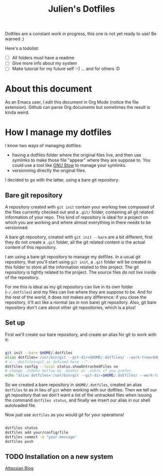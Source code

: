 #+TITLE: Julien's Dotfiles

Dotfiles are a constant work in progress, this one is not yet ready to use! Be warned :)

Here's a todolist:

- [ ] All folders must have a readme
- [ ] Give more info about my system
- [ ] Make tutorial for my future self :-) ... and for others :D


* About this document

As an Emacs user, I edit this document in Org Mode (notice the file extension). Github can parse Org documents but sometimes the result is kinda weird.


* How I manage my dotfiles

I know two ways of managing dotfiles:

- having a dotfiles folder where the original files live, and then use symlinks to make those file "appear" where they are suppose to. You could use a tool like [[https://www.gnu.org/software/stow/][GNU Stow]] to manage your symlinks.
- versionning directly the original files.

I decided to go with the latter, using a bare git repository.

** Bare git repository

A repository created with ~git init~ contain your working tree composed of the files currently checked out and a =.git/= folder, containing all git related information of your repo. This kind of repository is ideal for a project on which you are working and where almost everything in there needs to be versionned.

A bare git repository, created with ~git init --bare~ are a bit different, first they do not create a =.git= folder, all the git related content is the actual content of this repository.

I am using a bare git repository to manage my dotfiles.  In a usual git repository, that you'll start using ~git init~, a =.git= folder will be created in this folder to store all the information related to this project. The git repository is tightly related to the project. The source files do not live inside of the repository.

For me this is ideal as my git repository can live in its own folder (=~/.dotfiles=) and my files can live where they are suppose to be. And for the rest of the world, it does not makes any difference: if you close the repository, it'll act like a normal (as in non bare) git repository. Also, git bare repository don't care about other git repositories, which is a plus!

** Set up

First we'll create our bare repository, and create an alias for git to work with it:

#+begin_src sh

git init --bare $HOME/.dotfiles
alias dotfiles='/usr/bin/git --git-dir=$HOME/.dotfiles/ --work-tree=$HOME'
# v-- dotfiles=git as defined here --^
dotfiles config --local status.showUntrackedFiles no
# change .zshenv bellow by .bashrc or .zshrc if you prefer.
echo "alias dotfiles='/usr/bin/git --git-dir=$HOME/.dotfiles/ --work-tree=$HOMEalias" >> $HOME/.zshenv

#+end_src

So we created a bare repository in =$HOME/.dotfiles=, created an alias ~dotfiles~ to as in lieu of ~git~ when working with our dotfiles. Then we tell our git repository that we don't want a list of the untracked files when issuing the command ~dotfiles status~, and finally we insert our alias in our shell autoloaded file.

Now just use ~dotfiles~ as you would git for your operations!

#+begin_src sh

dotfiles status
dotfiles add your/config/file
dotfiles commit -m "your message"
dotfiles push

#+end_src

** TODO Installation on a new system




[[https://www.atlassian.com/git/tutorials/dotfiles][Altassian Blog]]
